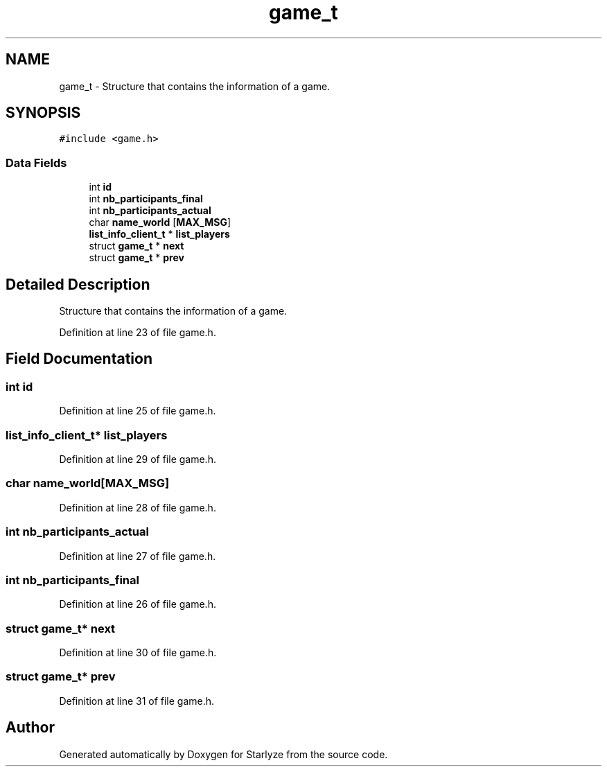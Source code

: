 .TH "game_t" 3 "Sun Apr 2 2023" "Version 1.0" "Starlyze" \" -*- nroff -*-
.ad l
.nh
.SH NAME
game_t \- Structure that contains the information of a game\&.  

.SH SYNOPSIS
.br
.PP
.PP
\fC#include <game\&.h>\fP
.SS "Data Fields"

.in +1c
.ti -1c
.RI "int \fBid\fP"
.br
.ti -1c
.RI "int \fBnb_participants_final\fP"
.br
.ti -1c
.RI "int \fBnb_participants_actual\fP"
.br
.ti -1c
.RI "char \fBname_world\fP [\fBMAX_MSG\fP]"
.br
.ti -1c
.RI "\fBlist_info_client_t\fP * \fBlist_players\fP"
.br
.ti -1c
.RI "struct \fBgame_t\fP * \fBnext\fP"
.br
.ti -1c
.RI "struct \fBgame_t\fP * \fBprev\fP"
.br
.in -1c
.SH "Detailed Description"
.PP 
Structure that contains the information of a game\&. 


.PP
Definition at line 23 of file game\&.h\&.
.SH "Field Documentation"
.PP 
.SS "int id"

.PP
Definition at line 25 of file game\&.h\&.
.SS "\fBlist_info_client_t\fP* list_players"

.PP
Definition at line 29 of file game\&.h\&.
.SS "char name_world[\fBMAX_MSG\fP]"

.PP
Definition at line 28 of file game\&.h\&.
.SS "int nb_participants_actual"

.PP
Definition at line 27 of file game\&.h\&.
.SS "int nb_participants_final"

.PP
Definition at line 26 of file game\&.h\&.
.SS "struct \fBgame_t\fP* next"

.PP
Definition at line 30 of file game\&.h\&.
.SS "struct \fBgame_t\fP* prev"

.PP
Definition at line 31 of file game\&.h\&.

.SH "Author"
.PP 
Generated automatically by Doxygen for Starlyze from the source code\&.
